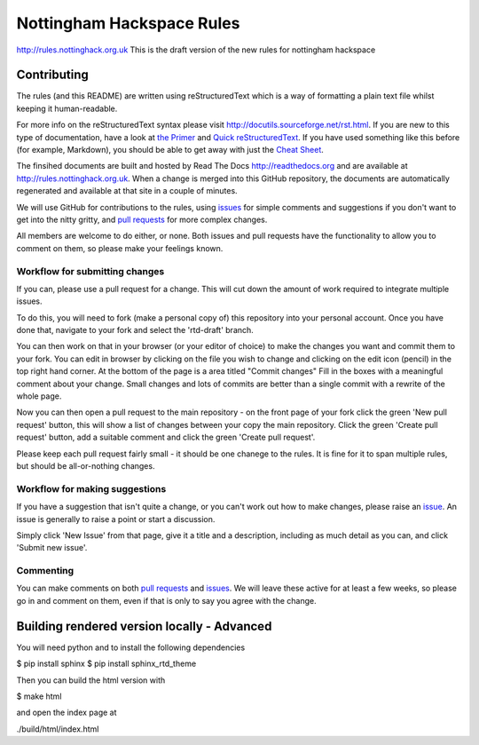 ==========================
Nottingham Hackspace Rules
==========================

|docs|

http://rules.nottinghack.org.uk
This is the draft version of the new rules for nottingham hackspace


Contributing
============
The rules (and this README) are written using reStructuredText which is a way of formatting a plain text file whilst keeping it human-readable.

For more info on the reStructuredText syntax please visit http://docutils.sourceforge.net/rst.html.  If you are new to this type of documentation, have a look at `the Primer <http://docutils.sourceforge.net/docs/user/rst/quickstart.html>`_ and `Quick reStructuredText <http://docutils.sourceforge.net/docs/user/rst/quickref.html>`_.  If you have used something like this before (for example, Markdown), you should be able to get away with just the `Cheat Sheet <http://docutils.sourceforge.net/docs/user/rst/cheatsheet.txt>`_.

The finsihed documents are built and hosted by Read The Docs http://readthedocs.org and are available at http://rules.nottinghack.org.uk.  When a change is merged into this GitHub repository, the documents are automatically regenerated and available at that site in a couple of minutes.

We will use GitHub for contributions to the rules, using `issues <https://github.com/NottingHack/rules/issues>`_ for simple comments and suggestions if you don't want to get into the nitty gritty, and `pull requests <https://github.com/NottingHack/rules/pulls>`_ for more complex changes.

All members are welcome to do either, or none.  Both issues and pull requests have the functionality to allow you to comment on them, so please make your feelings known.


Workflow for submitting changes
-------------------------------

If you can, please use a pull request for a change.  This will cut down the amount of work required to integrate multiple issues.

To do this, you will need to fork (make a personal copy of) this repository into your personal account.  Once you have done that, navigate to your fork and select the 'rtd-draft' branch.

You can then work on that in your browser (or your editor of choice) to make the changes you want and commit them to your fork.  You can edit in browser by clicking on the file you wish to change and clicking on the edit icon (pencil) in the top right hand corner. At the bottom of the page is a area titled "Commit changes" Fill in the boxes with a meaningful comment about your change. Small changes and lots of commits are better than a single commit with a rewrite of the whole page.

Now you can then open a pull request to the main repository - on the front page of your fork click the green 'New pull request' button, this will show a list of changes between your copy the main repository. Click the green 'Create pull request' button, add a suitable comment and click the green 'Create pull request'.

Please keep each pull request fairly small - it should be one chanege to the rules.  It is fine for it to span multiple rules, but should be all-or-nothing changes.


Workflow for making suggestions
-------------------------------

If you have a suggestion that isn't quite a change, or you can't work out how to make changes, please raise an `issue <https://github.com/NottingHack/rules/issues>`_. An issue is generally to raise a point or start a discussion.

Simply click 'New Issue' from that page, give it a title and a description, including as much detail as you can, and click 'Submit new issue'.

Commenting
----------

You can make comments on both `pull requests <https://github.com/NottingHack/rules/pulls>`_ and `issues <https://github.com/NottingHack/rules/issues>`_.  We will leave these active for at least a few weeks, so please go in and comment on them, even if that is only to say you agree with the change.


Building rendered version locally - Advanced
============================================

You will need python and to install the following dependencies

.. code:: bash

$ pip install sphinx
$ pip install sphinx_rtd_theme

Then you can build the html version with

.. code:: bash

$ make html

and open the index page at

.. code::

./build/html/index.html

.. |docs| image:: https://readthedocs.org/projects/nottingham-hackspace-ruless/badge/?version=latest
    :target: http://rules.nottinghack.org.uk/en/latest/?badge=latest
    :scale: 100%
    :alt: Documentation Status
